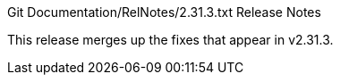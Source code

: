 Git Documentation/RelNotes/2.31.3.txt Release Notes
=========================

This release merges up the fixes that appear in v2.31.3.
